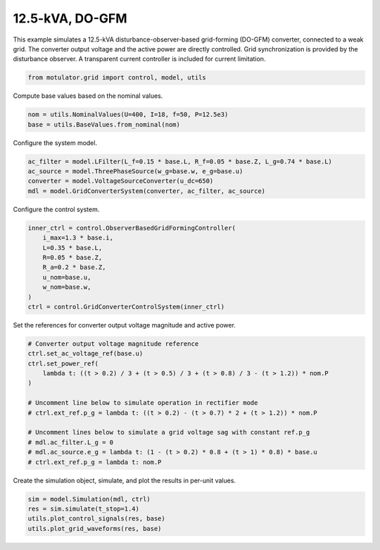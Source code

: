 
.. DO NOT EDIT.
.. THIS FILE WAS AUTOMATICALLY GENERATED BY SPHINX-GALLERY.
.. TO MAKE CHANGES, EDIT THE SOURCE PYTHON FILE:
.. "grid_examples/grid_forming/plot_13kva_do_gfm.py"
.. LINE NUMBERS ARE GIVEN BELOW.

.. only:: html

    .. note::
        :class: sphx-glr-download-link-note

        :ref:`Go to the end <sphx_glr_download_grid_examples_grid_forming_plot_13kva_do_gfm.py>`
        to download the full example code.

.. rst-class:: sphx-glr-example-title

.. _sphx_glr_grid_examples_grid_forming_plot_13kva_do_gfm.py:


12.5-kVA, DO-GFM
================

This example simulates a 12.5-kVA disturbance-observer-based grid-forming (DO-GFM)
converter, connected to a weak grid. The converter output voltage and the active power
are directly controlled. Grid synchronization is provided by the disturbance observer.
A transparent current controller is included for current limitation.

.. GENERATED FROM PYTHON SOURCE LINES 13-15

.. code-block:: Python

    from motulator.grid import control, model, utils








.. GENERATED FROM PYTHON SOURCE LINES 16-17

Compute base values based on the nominal values.

.. GENERATED FROM PYTHON SOURCE LINES 17-21

.. code-block:: Python


    nom = utils.NominalValues(U=400, I=18, f=50, P=12.5e3)
    base = utils.BaseValues.from_nominal(nom)








.. GENERATED FROM PYTHON SOURCE LINES 22-23

Configure the system model.

.. GENERATED FROM PYTHON SOURCE LINES 23-29

.. code-block:: Python


    ac_filter = model.LFilter(L_f=0.15 * base.L, R_f=0.05 * base.Z, L_g=0.74 * base.L)
    ac_source = model.ThreePhaseSource(w_g=base.w, e_g=base.u)
    converter = model.VoltageSourceConverter(u_dc=650)
    mdl = model.GridConverterSystem(converter, ac_filter, ac_source)








.. GENERATED FROM PYTHON SOURCE LINES 30-31

Configure the control system.

.. GENERATED FROM PYTHON SOURCE LINES 31-42

.. code-block:: Python


    inner_ctrl = control.ObserverBasedGridFormingController(
        i_max=1.3 * base.i,
        L=0.35 * base.L,
        R=0.05 * base.Z,
        R_a=0.2 * base.Z,
        u_nom=base.u,
        w_nom=base.w,
    )
    ctrl = control.GridConverterControlSystem(inner_ctrl)








.. GENERATED FROM PYTHON SOURCE LINES 43-44

Set the references for converter output voltage magnitude and active power.

.. GENERATED FROM PYTHON SOURCE LINES 44-59

.. code-block:: Python


    # Converter output voltage magnitude reference
    ctrl.set_ac_voltage_ref(base.u)
    ctrl.set_power_ref(
        lambda t: ((t > 0.2) / 3 + (t > 0.5) / 3 + (t > 0.8) / 3 - (t > 1.2)) * nom.P
    )

    # Uncomment line below to simulate operation in rectifier mode
    # ctrl.ext_ref.p_g = lambda t: ((t > 0.2) - (t > 0.7) * 2 + (t > 1.2)) * nom.P

    # Uncomment lines below to simulate a grid voltage sag with constant ref.p_g
    # mdl.ac_filter.L_g = 0
    # mdl.ac_source.e_g = lambda t: (1 - (t > 0.2) * 0.8 + (t > 1) * 0.8) * base.u
    # ctrl.ext_ref.p_g = lambda t: nom.P








.. GENERATED FROM PYTHON SOURCE LINES 60-61

Create the simulation object, simulate, and plot the results in per-unit values.

.. GENERATED FROM PYTHON SOURCE LINES 61-66

.. code-block:: Python


    sim = model.Simulation(mdl, ctrl)
    res = sim.simulate(t_stop=1.4)
    utils.plot_control_signals(res, base)
    utils.plot_grid_waveforms(res, base)



.. rst-class:: sphx-glr-horizontal


    *

      .. image-sg:: /grid_examples/grid_forming/images/sphx_glr_plot_13kva_do_gfm_001.png
         :alt: plot 13kva do gfm
         :srcset: /grid_examples/grid_forming/images/sphx_glr_plot_13kva_do_gfm_001.png
         :class: sphx-glr-multi-img

    *

      .. image-sg:: /grid_examples/grid_forming/images/sphx_glr_plot_13kva_do_gfm_002.png
         :alt: plot 13kva do gfm
         :srcset: /grid_examples/grid_forming/images/sphx_glr_plot_13kva_do_gfm_002.png
         :class: sphx-glr-multi-img






.. rst-class:: sphx-glr-timing

   **Total running time of the script:** (0 minutes 5.028 seconds)


.. _sphx_glr_download_grid_examples_grid_forming_plot_13kva_do_gfm.py:

.. only:: html

  .. container:: sphx-glr-footer sphx-glr-footer-example

    .. container:: sphx-glr-download sphx-glr-download-jupyter

      :download:`Download Jupyter notebook: plot_13kva_do_gfm.ipynb <plot_13kva_do_gfm.ipynb>`

    .. container:: sphx-glr-download sphx-glr-download-python

      :download:`Download Python source code: plot_13kva_do_gfm.py <plot_13kva_do_gfm.py>`

    .. container:: sphx-glr-download sphx-glr-download-zip

      :download:`Download zipped: plot_13kva_do_gfm.zip <plot_13kva_do_gfm.zip>`


.. only:: html

 .. rst-class:: sphx-glr-signature

    `Gallery generated by Sphinx-Gallery <https://sphinx-gallery.github.io>`_

